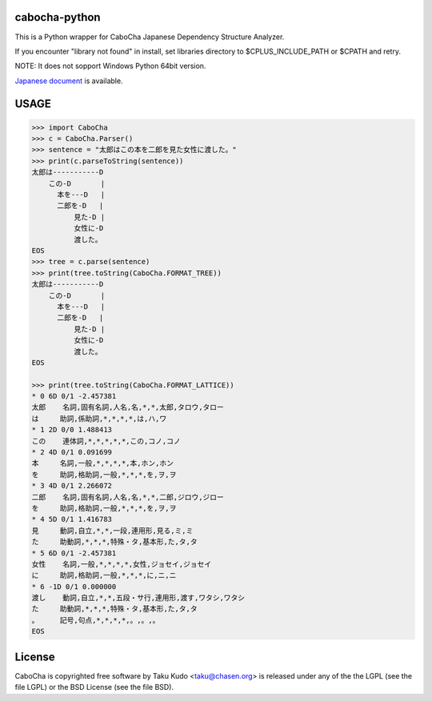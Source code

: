 cabocha-python
===============
This is a Python wrapper for CaboCha Japanese Dependency Structure Analyzer.

If you encounter "library not found" in install, set libraries directory to $CPLUS_INCLUDE_PATH or $CPATH and retry.

NOTE: It does not sopport Windows Python 64bit version.

`Japanese document <https://taku910.github.io/cabocha/>`_ is available.

USAGE
============

.. code:: python

  >>> import CaboCha
  >>> c = CaboCha.Parser()
  >>> sentence = "太郎はこの本を二郎を見た女性に渡した。"
  >>> print(c.parseToString(sentence))
  太郎は-----------D
      この-D       |
        本を---D   |
        二郎を-D   |
            見た-D |
            女性に-D
            渡した。
  EOS
  >>> tree = c.parse(sentence)
  >>> print(tree.toString(CaboCha.FORMAT_TREE))
  太郎は-----------D
      この-D       |
        本を---D   |
        二郎を-D   |
            見た-D |
            女性に-D
            渡した。
  EOS

  >>> print(tree.toString(CaboCha.FORMAT_LATTICE))
  * 0 6D 0/1 -2.457381
  太郎	名詞,固有名詞,人名,名,*,*,太郎,タロウ,タロー
  は	助詞,係助詞,*,*,*,*,は,ハ,ワ
  * 1 2D 0/0 1.488413
  この	連体詞,*,*,*,*,*,この,コノ,コノ
  * 2 4D 0/1 0.091699
  本	名詞,一般,*,*,*,*,本,ホン,ホン
  を	助詞,格助詞,一般,*,*,*,を,ヲ,ヲ
  * 3 4D 0/1 2.266072
  二郎	名詞,固有名詞,人名,名,*,*,二郎,ジロウ,ジロー
  を	助詞,格助詞,一般,*,*,*,を,ヲ,ヲ
  * 4 5D 0/1 1.416783
  見	動詞,自立,*,*,一段,連用形,見る,ミ,ミ
  た	助動詞,*,*,*,特殊・タ,基本形,た,タ,タ
  * 5 6D 0/1 -2.457381
  女性	名詞,一般,*,*,*,*,女性,ジョセイ,ジョセイ
  に	助詞,格助詞,一般,*,*,*,に,ニ,ニ
  * 6 -1D 0/1 0.000000
  渡し	動詞,自立,*,*,五段・サ行,連用形,渡す,ワタシ,ワタシ
  た	助動詞,*,*,*,特殊・タ,基本形,た,タ,タ
  。	記号,句点,*,*,*,*,。,。,。
  EOS

License
============
CaboCha is copyrighted free software by Taku Kudo <taku@chasen.org> is released under any of the the LGPL (see the file LGPL) or the BSD License (see the file BSD).
